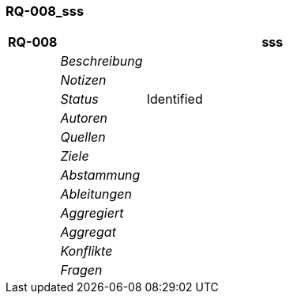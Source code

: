 [[section-RQ-008_sss]]
=== RQ-008_sss
// Begin Protected Region [[starting]]

// End Protected Region   [[starting]]


[cols="3,5,20a" options="header"]
|===
| *RQ-008* 2+| *sss*
|
| _Beschreibung_
|
|
| _Notizen_
|
|
| _Status_
| Identified
|
| _Autoren_
|

|
| _Quellen_
|

|
| _Ziele_
|

|
| _Abstammung_
|

|
| _Ableitungen_
|

|
| _Aggregiert_
|

|
| _Aggregat_
|

|
| _Konflikte_
|

|
| _Fragen_
|

|===


// Begin Protected Region [[ending]]

// End Protected Region   [[ending]]
